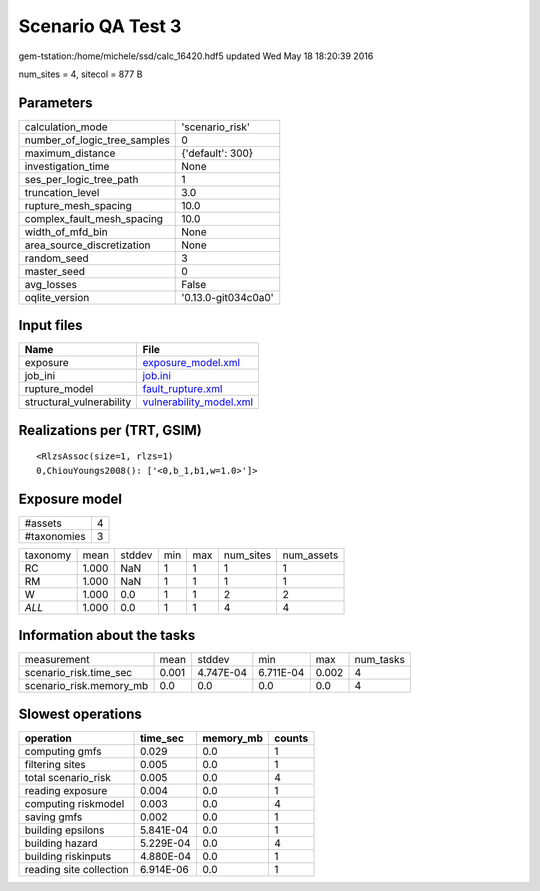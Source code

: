 Scenario QA Test 3
==================

gem-tstation:/home/michele/ssd/calc_16420.hdf5 updated Wed May 18 18:20:39 2016

num_sites = 4, sitecol = 877 B

Parameters
----------
============================ ===================
calculation_mode             'scenario_risk'    
number_of_logic_tree_samples 0                  
maximum_distance             {'default': 300}   
investigation_time           None               
ses_per_logic_tree_path      1                  
truncation_level             3.0                
rupture_mesh_spacing         10.0               
complex_fault_mesh_spacing   10.0               
width_of_mfd_bin             None               
area_source_discretization   None               
random_seed                  3                  
master_seed                  0                  
avg_losses                   False              
oqlite_version               '0.13.0-git034c0a0'
============================ ===================

Input files
-----------
======================== ====================================================
Name                     File                                                
======================== ====================================================
exposure                 `exposure_model.xml <exposure_model.xml>`_          
job_ini                  `job.ini <job.ini>`_                                
rupture_model            `fault_rupture.xml <fault_rupture.xml>`_            
structural_vulnerability `vulnerability_model.xml <vulnerability_model.xml>`_
======================== ====================================================

Realizations per (TRT, GSIM)
----------------------------

::

  <RlzsAssoc(size=1, rlzs=1)
  0,ChiouYoungs2008(): ['<0,b_1,b1,w=1.0>']>

Exposure model
--------------
=========== =
#assets     4
#taxonomies 3
=========== =

======== ===== ====== === === ========= ==========
taxonomy mean  stddev min max num_sites num_assets
RC       1.000 NaN    1   1   1         1         
RM       1.000 NaN    1   1   1         1         
W        1.000 0.0    1   1   2         2         
*ALL*    1.000 0.0    1   1   4         4         
======== ===== ====== === === ========= ==========

Information about the tasks
---------------------------
======================= ===== ========= ========= ===== =========
measurement             mean  stddev    min       max   num_tasks
scenario_risk.time_sec  0.001 4.747E-04 6.711E-04 0.002 4        
scenario_risk.memory_mb 0.0   0.0       0.0       0.0   4        
======================= ===== ========= ========= ===== =========

Slowest operations
------------------
======================= ========= ========= ======
operation               time_sec  memory_mb counts
======================= ========= ========= ======
computing gmfs          0.029     0.0       1     
filtering sites         0.005     0.0       1     
total scenario_risk     0.005     0.0       4     
reading exposure        0.004     0.0       1     
computing riskmodel     0.003     0.0       4     
saving gmfs             0.002     0.0       1     
building epsilons       5.841E-04 0.0       1     
building hazard         5.229E-04 0.0       4     
building riskinputs     4.880E-04 0.0       1     
reading site collection 6.914E-06 0.0       1     
======================= ========= ========= ======